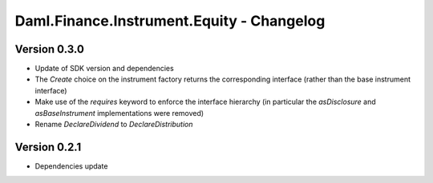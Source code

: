 .. Copyright (c) 2023 Digital Asset (Switzerland) GmbH and/or its affiliates. All rights reserved.
.. SPDX-License-Identifier: Apache-2.0

Daml.Finance.Instrument.Equity - Changelog
##########################################

Version 0.3.0
*************

- Update of SDK version and dependencies

- The `Create` choice on the instrument factory returns the corresponding interface (rather than the base instrument interface)

- Make use of the `requires` keyword to enforce the interface hierarchy (in particular the `asDisclosure` and
  `asBaseInstrument` implementations were removed)

- Rename `DeclareDividend` to `DeclareDistribution`

Version 0.2.1
*************

- Dependencies update
